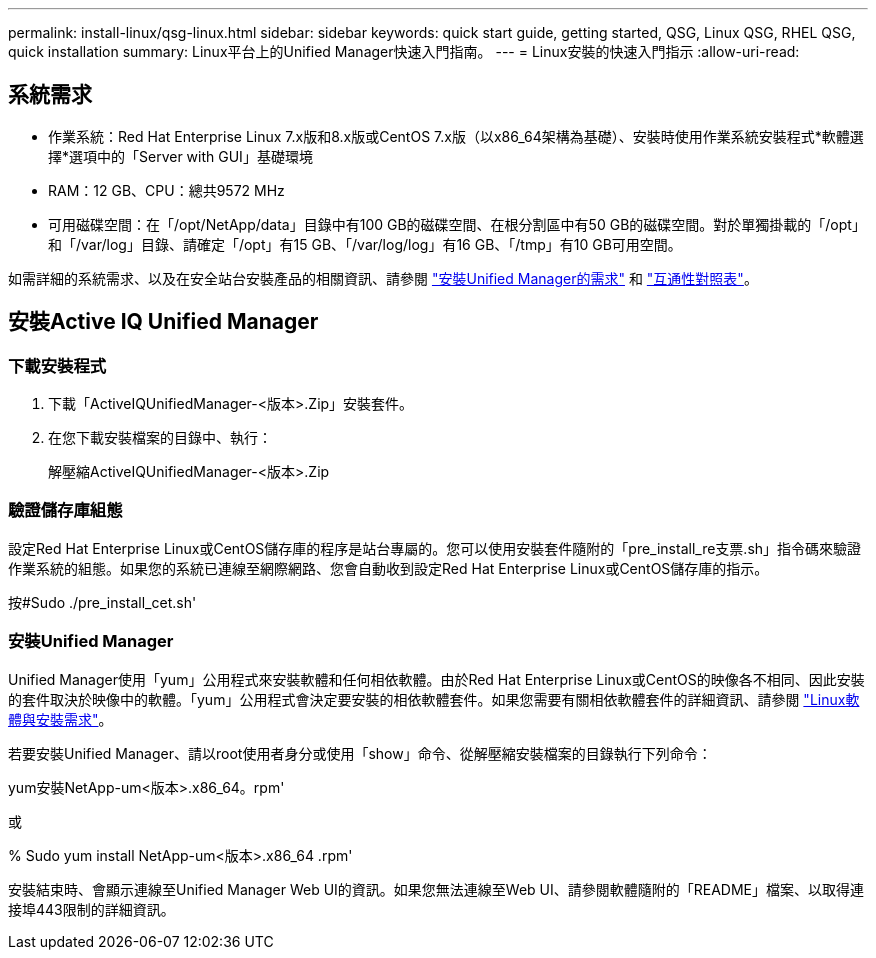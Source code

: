 ---
permalink: install-linux/qsg-linux.html 
sidebar: sidebar 
keywords: quick start guide, getting started, QSG, Linux QSG, RHEL QSG, quick installation 
summary: Linux平台上的Unified Manager快速入門指南。 
---
= Linux安裝的快速入門指示
:allow-uri-read: 




== 系統需求

* 作業系統：Red Hat Enterprise Linux 7.x版和8.x版或CentOS 7.x版（以x86_64架構為基礎）、安裝時使用作業系統安裝程式*軟體選擇*選項中的「Server with GUI」基礎環境
* RAM：12 GB、CPU：總共9572 MHz
* 可用磁碟空間：在「/opt/NetApp/data」目錄中有100 GB的磁碟空間、在根分割區中有50 GB的磁碟空間。對於單獨掛載的「/opt」和「/var/log」目錄、請確定「/opt」有15 GB、「/var/log/log」有16 GB、「/tmp」有10 GB可用空間。


如需詳細的系統需求、以及在安全站台安裝產品的相關資訊、請參閱 link:../install-linux/concept_requirements_for_install_unified_manager.html["安裝Unified Manager的需求"] 和 link:http://mysupport.netapp.com/matrix["互通性對照表"]。



== 安裝Active IQ Unified Manager



=== 下載安裝程式

. 下載「ActiveIQUnifiedManager-<版本>.Zip」安裝套件。
. 在您下載安裝檔案的目錄中、執行：
+
解壓縮ActiveIQUnifiedManager-<版本>.Zip





=== 驗證儲存庫組態

設定Red Hat Enterprise Linux或CentOS儲存庫的程序是站台專屬的。您可以使用安裝套件隨附的「pre_install_re支票.sh」指令碼來驗證作業系統的組態。如果您的系統已連線至網際網路、您會自動收到設定Red Hat Enterprise Linux或CentOS儲存庫的指示。

按#Sudo ./pre_install_cet.sh'



=== 安裝Unified Manager

Unified Manager使用「yum」公用程式來安裝軟體和任何相依軟體。由於Red Hat Enterprise Linux或CentOS的映像各不相同、因此安裝的套件取決於映像中的軟體。「yum」公用程式會決定要安裝的相依軟體套件。如果您需要有關相依軟體套件的詳細資訊、請參閱 link:../install-linux/reference_red_hat_and_centos_software_and_installation_requirements.html["Linux軟體與安裝需求"]。

若要安裝Unified Manager、請以root使用者身分或使用「show」命令、從解壓縮安裝檔案的目錄執行下列命令：

yum安裝NetApp-um<版本>.x86_64。rpm'

或

% Sudo yum install NetApp-um<版本>.x86_64 .rpm'

安裝結束時、會顯示連線至Unified Manager Web UI的資訊。如果您無法連線至Web UI、請參閱軟體隨附的「README」檔案、以取得連接埠443限制的詳細資訊。

